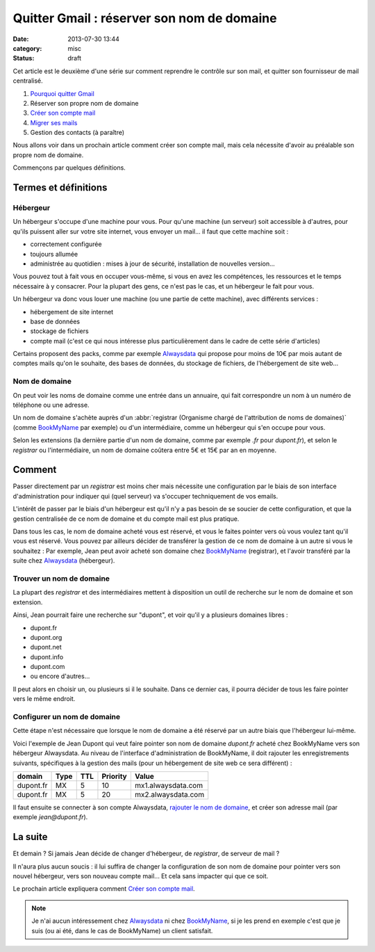 Quitter Gmail : réserver son nom de domaine
###########################################
:date: 2013-07-30 13:44
:category: misc
:status: draft


Cet article est le deuxième d'une série sur comment reprendre le contrôle sur
son mail, et quitter son fournisseur de mail centralisé.

#. `Pourquoi quitter Gmail`_
#. Réserver son propre nom de domaine
#. `Créer son compte mail`_
#. `Migrer ses mails`_
#. Gestion des contacts (à paraître)

.. _Pourquoi quitter Gmail: |filename|./quitter-gmail.rst
.. _Créer son compte mail: |filename|./quitter-gmail-creer-son-compte-mail.rst
.. _Migrer ses mails: |filename|./quitter-gmail-migrer-ses-mails.rst

Nous allons voir dans un prochain article comment créer son compte mail, mais
cela nécessite d'avoir au préalable son propre nom de domaine.

Commençons par quelques définitions.


Termes et définitions
=====================

Hébergeur
---------

Un hébergeur s'occupe d'une machine pour vous. Pour qu'une machine (un serveur)
soit accessible à d'autres, pour qu'ils puissent aller sur votre site internet,
vous envoyer un mail... il faut que cette machine soit :

* correctement configurée
* toujours allumée
* administrée au quotidien : mises à jour de sécurité, installation de
  nouvelles version...

Vous pouvez tout à fait vous en occuper vous-même, si vous en avez les
compétences, les ressources et le temps nécessaire à y consacrer. Pour la
plupart des gens, ce n'est pas le cas, et un hébergeur le fait pour vous.

Un hébergeur va donc vous louer une machine (ou une partie de cette machine),
avec différents services :

* hébergement de site internet
* base de données
* stockage de fichiers
* compte mail (c'est ce qui nous intéresse plus particulièrement dans le cadre
  de cette série d'articles)

Certains proposent des packs, comme par exemple Alwaysdata_ qui propose pour
moins de 10€ par mois autant de comptes mails qu'on le souhaite, des bases de
données, du stockage de fichiers, de l'hébergement de site web...

.. _AlwaysData: https://alwaysdata.com


Nom de domaine
--------------

On peut voir les noms de domaine comme une entrée dans un annuaire, qui fait
correspondre un nom à un numéro de téléphone ou une adresse.

Un nom de domaine s'achète auprès d'un
:abbr:`registrar (Organisme chargé de l'attribution de noms de domaines)`
(comme BookMyName_ par exemple) ou d'un intermédiaire, comme un hébergeur qui
s'en occupe pour vous.

.. _BookMyName: http://bookmyname.com

Selon les extensions (la dernière partie d'un nom de domaine, comme par exemple
*.fr* pour *dupont.fr*), et selon le *registrar* ou l'intermédiaire, un nom de
domaine coûtera entre 5€ et 15€ par an en moyenne.


Comment
=======

Passer directement par un *registrar* est moins cher mais nécessite une
configuration par le biais de son interface d'administration pour indiquer qui
(quel serveur) va s'occuper techniquement de vos emails.

L'intérêt de passer par le biais d'un hébergeur est qu'il n'y a pas besoin de
se soucier de cette configuration, et que la gestion centralisée de ce nom de
domaine et du compte mail est plus pratique.

Dans tous les cas, le nom de domaine acheté vous est réservé, et vous le faites
pointer vers où vous voulez tant qu'il vous est réservé. Vous pouvez par
ailleurs décider de transférer la gestion de ce nom de domaine à un autre si
vous le souhaitez : Par exemple, Jean peut avoir acheté son domaine chez
BookMyName_ (registrar), et l'avoir transféré par la suite chez Alwaysdata_
(hébergeur).


Trouver un nom de domaine
-------------------------

La plupart des *registrar* et des intermédiaires mettent à disposition un outil
de recherche sur le nom de domaine et son extension.

Ainsi, Jean pourrait faire une recherche sur "dupont", et voir qu'il y a
plusieurs domaines libres :

* dupont.fr
* dupont.org
* dupont.net
* dupont.info
* dupont.com
* ou encore d'autres...

Il peut alors en choisir un, ou plusieurs si il le souhaite. Dans ce dernier
cas, il pourra décider de tous les faire pointer vers le même endroit.


Configurer un nom de domaine
----------------------------

Cette étape n'est nécessaire que lorsque le nom de domaine a été réservé par un
autre biais que l'hébergeur lui-même.

Voici l'exemple de Jean Dupont qui veut faire pointer son nom de domaine
*dupont.fr* acheté chez BookMyName vers son hébergeur Alwaysdata. Au niveau de
l'interface d'administration de BookMyName, il doit rajouter les
enregistrements suivants, spécifiques à la gestion des mails (pour un
hébergement de site web ce sera différent) :

========= ==== === ======== ==================
domain    Type TTL Priority Value
========= ==== === ======== ==================
dupont.fr MX   5   10       mx1.alwaysdata.com
dupont.fr MX   5   20       mx2.alwaysdata.com
========= ==== === ======== ==================

Il faut ensuite se connecter à son compte Alwaysdata, `rajouter le nom de
domaine`_, et créer son adresse mail (par exemple *jean@dupont.fr*).

.. _rajouter le nom de domaine:
    http://wiki.alwaysdata.com/wiki/Ajouter_un_domaine


La suite
========

Et demain ? Si jamais Jean décide de changer d'hébergeur, de *registrar*, de
serveur de mail ?

Il n'aura plus aucun soucis : il lui suffira de changer la configuration de son
nom de domaine pour pointer vers son nouvel hébergeur, vers son nouveau compte
mail... Et cela sans impacter qui que ce soit.

Le prochain article expliquera comment `Créer son compte mail`_.


.. note:: Je n'ai aucun intéressement chez Alwaysdata_ ni chez BookMyName_, si
          je les prend en exemple c'est que je suis (ou ai été, dans le cas de
          BookMyName) un client satisfait.
